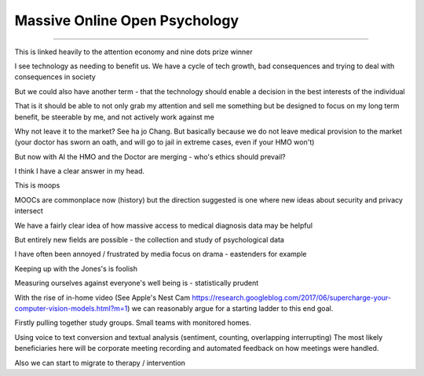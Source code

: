 ==============================
Massive Online Open Psychology
==============================

==============================

This is linked heavily to the attention economy and nine dots prize winner

I see technology as needing to benefit us. We have a cycle of tech growth, bad consequences and trying to deal with consequences in society 

But we could also have another term - that the technology should enable a decision in the best interests of the individual

That is it should be able to not only grab my attention and sell me something but be designed to focus on my long term benefit, be steerable by me, and not actively work against me

Why not leave it to the market? See ha jo Chang.
But basically because we do not leave medical provision to the market (your doctor has sworn an oath, and will go to jail in extreme cases, even if your HMO won't)

But now with AI the HMO and the Doctor are merging - who's ethics should prevail? 

I think I have a clear answer in my head. 


This is moops 



MOOCs are commonplace now (history) but the direction suggested is one where new ideas about security and privacy intersect

We have a fairly clear idea of how massive access to medical diagnosis data may be helpful

But entirely new fields are possible - the collection and study of psychological data

I have often been annoyed / frustrated by media focus on drama - eastenders for example

Keeping up with the Jones's is foolish

Measuring ourselves against everyone's well being is - statistically prudent

With the rise of in-home video (See Apple's Nest Cam https://research.googleblog.com/2017/06/supercharge-your-computer-vision-models.html?m=1) we can reasonably argue for a starting ladder to this end goal.

Firstly pulling together study groups.  Small teams with monitored homes. 

Using voice to text conversion and textual analysis (sentiment, counting, overlapping interrupting) 
The most likely beneficiaries here will be corporate meeting recording and automated feedback on how meetings were handled.


Also we can start to migrate to therapy / intervention 
